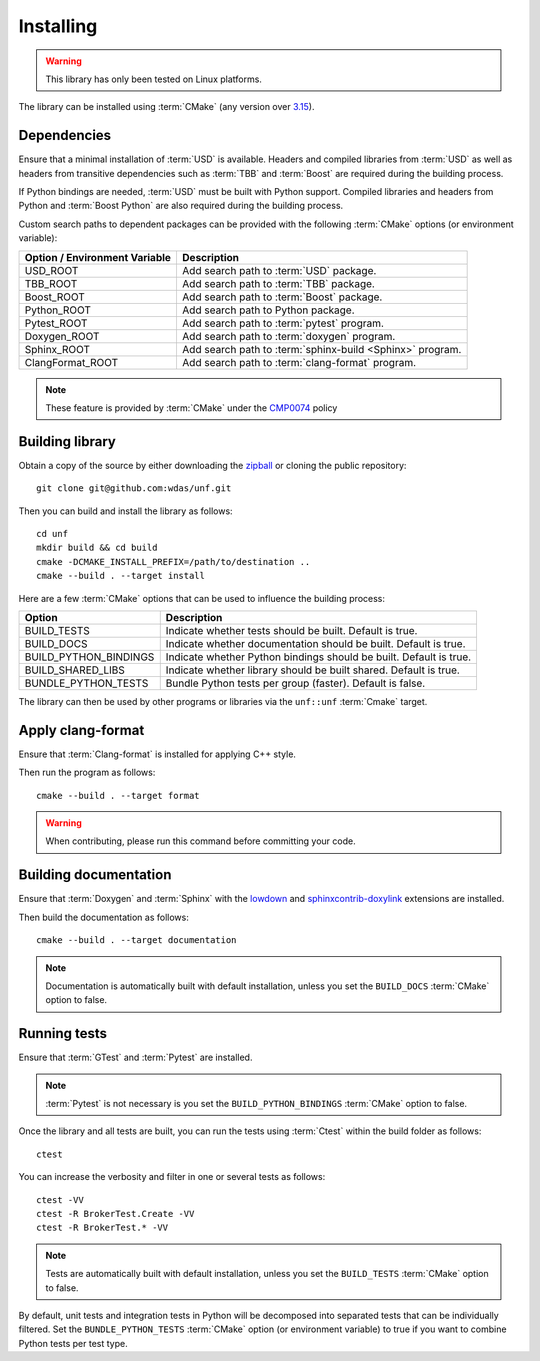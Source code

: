 .. _installing:

**********
Installing
**********

.. warning::

    This library has only been tested on Linux platforms.

.. highlight:: bash

The library can be installed using :term:`CMake` (any version over `3.15
<https://cmake.org/cmake/help/latest/release/3.15.html>`_).

.. _installing/dependencies:

Dependencies
============

Ensure that a minimal installation of :term:`USD` is available. Headers and
compiled libraries from :term:`USD` as well as headers from transitive
dependencies such as :term:`TBB` and :term:`Boost` are required during the
building process.

If Python bindings are needed, :term:`USD` must be built with Python support.
Compiled libraries and headers from Python and :term:`Boost Python` are
also required during the building process.

.. seealso::

    `Building USD
    <https://github.com/PixarAnimationStudios/OpenUSD/blob/release/BUILDING.md>`_


Custom search paths to dependent packages can be provided with the following
:term:`CMake` options (or environment variable):

============================= =========================================================
Option / Environment Variable Description
============================= =========================================================
USD_ROOT                      Add search path to :term:`USD` package.
TBB_ROOT                      Add search path to :term:`TBB` package.
Boost_ROOT                    Add search path to :term:`Boost` package.
Python_ROOT                   Add search path to Python package.
Pytest_ROOT                   Add search path to :term:`pytest` program.
Doxygen_ROOT                  Add search path to :term:`doxygen` program.
Sphinx_ROOT                   Add search path to :term:`sphinx-build <Sphinx>` program.
ClangFormat_ROOT              Add search path to :term:`clang-format` program.
============================= =========================================================

.. note::

    These feature is provided by :term:`CMake` under the `CMP0074
    <https://cmake.org/cmake/help/latest/policy/CMP0074.html>`_ policy

.. _installing/building:

Building library
================

Obtain a copy of the source by either downloading the
`zipball <https://github.com/wdas/unf/archive/main.zip>`_ or
cloning the public repository::

    git clone git@github.com:wdas/unf.git

Then you can build and install the library as follows::

    cd unf
    mkdir build && cd build
    cmake -DCMAKE_INSTALL_PREFIX=/path/to/destination ..
    cmake --build . --target install

Here are a few :term:`CMake` options that can be used to influence the building
process:

===================== ==================================================================
Option                Description
===================== ==================================================================
BUILD_TESTS           Indicate whether tests should be built. Default is true.
BUILD_DOCS            Indicate whether documentation should be built. Default is true.
BUILD_PYTHON_BINDINGS Indicate whether Python bindings should be built. Default is true.
BUILD_SHARED_LIBS     Indicate whether library should be built shared. Default is true.
BUNDLE_PYTHON_TESTS   Bundle Python tests per group (faster). Default is false.
===================== ==================================================================

The library can then be used by other programs or libraries via the ``unf::unf``
:term:`Cmake` target.

.. _installing/clang-format:

Apply clang-format
==================

Ensure that :term:`Clang-format` is installed for applying C++ style.

Then run the program as follows::

    cmake --build . --target format

.. warning::

    When contributing, please run this command before committing your code.

.. _installing/documentation:

Building documentation
======================

Ensure that :term:`Doxygen` and :term:`Sphinx` with the `lowdown
<https://pypi.org/project/Lowdown/>`_ and `sphinxcontrib-doxylink
<https://pypi.org/project/sphinxcontrib-doxylink/>`_ extensions are installed.

Then build the documentation as follows::

    cmake --build . --target documentation

.. note::

    Documentation is automatically built with default installation, unless you
    set the ``BUILD_DOCS`` :term:`CMake` option to false.

.. _installing/test:

Running tests
=============

Ensure that :term:`GTest` and :term:`Pytest` are installed.

.. note::

    :term:`Pytest` is not necessary is you set the ``BUILD_PYTHON_BINDINGS``
    :term:`CMake` option to false.

Once the library and all tests are built, you can run the tests using
:term:`Ctest` within the build folder as follows::

    ctest

You can increase the verbosity and filter in one or several tests as follows::

    ctest -VV
    ctest -R BrokerTest.Create -VV
    ctest -R BrokerTest.* -VV

.. note::

    Tests are automatically built with default installation, unless you
    set the ``BUILD_TESTS`` :term:`CMake` option to false.

By default, unit tests and integration tests in Python will be decomposed into
separated tests that can be individually filtered. Set the
``BUNDLE_PYTHON_TESTS`` :term:`CMake` option (or environment variable) to true
if you want to combine Python tests per test type.
